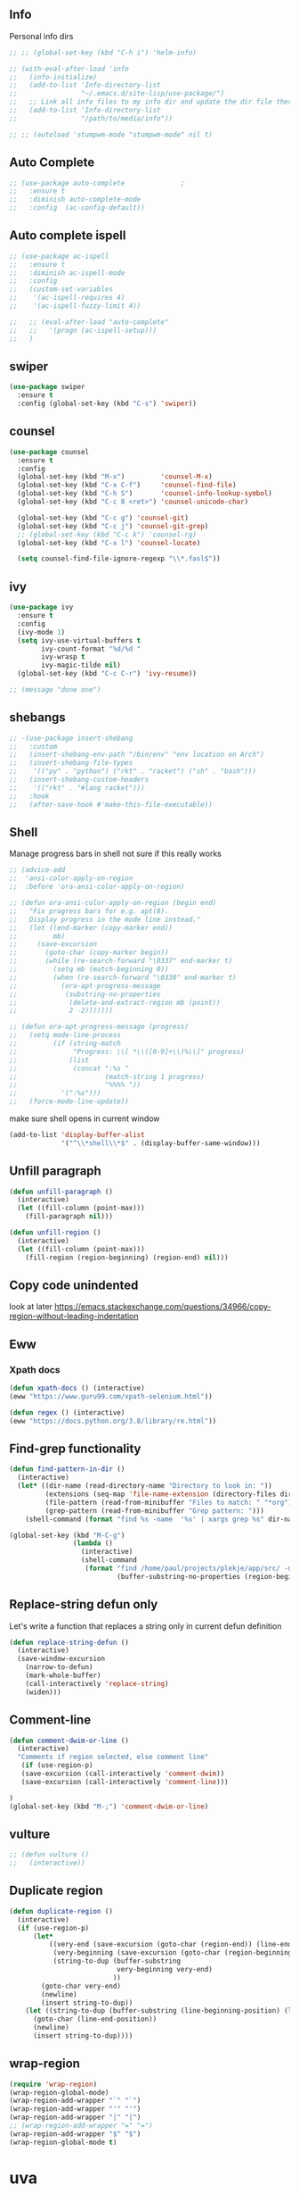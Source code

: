 ** Info
Personal info dirs
#+BEGIN_SRC emacs-lisp
  ;; ;; (global-set-key (kbd "C-h i") 'helm-info)

  ;; (with-eval-after-load 'info
  ;;   (info-initialize)
  ;;   (add-to-list 'Info-directory-list
  ;;                "~/.emacs.d/site-lisp/use-package/")
  ;;   ;; Link all info files to my info dir and update the dir file there.
  ;;   (add-to-list 'Info-directory-list
  ;;                "/path/to/media/info"))

  ;; ;; (autoload 'stumpwm-mode "stumpwm-mode" nil t)
#+END_SRC
** Auto Complete
#+BEGIN_SRC emacs-lisp
  ;; (use-package auto-complete              ;
  ;;   :ensure t
  ;;   :diminish auto-complete-mode
  ;;   :config	(ac-config-default))
#+END_SRC
** Auto complete ispell
#+BEGIN_SRC emacs-lisp
;; (use-package ac-ispell
;;   :ensure t
;;   :diminish ac-ispell-mode
;;   :config
;;   (custom-set-variables
;;    '(ac-ispell-requires 4)
;;    '(ac-ispell-fuzzy-limit 4))

;;   ;; (eval-after-load "auto-complete"
;;   ;;   '(progn (ac-ispell-setup)))
;;   )
#+END_SRC
** swiper
#+BEGIN_SRC emacs-lisp
  (use-package swiper
    :ensure t
    :config (global-set-key (kbd "C-s") 'swiper))
#+END_SRC
** counsel
#+BEGIN_SRC emacs-lisp
(use-package counsel
  :ensure t
  :config
  (global-set-key (kbd "M-x")         'counsel-M-x)
  (global-set-key (kbd "C-x C-f")     'counsel-find-file)
  (global-set-key (kbd "C-h S")       'counsel-info-lookup-symbol)
  (global-set-key (kbd "C-c 8 <ret>") 'counsel-unicode-char)

  (global-set-key (kbd "C-c g") 'counsel-git)
  (global-set-key (kbd "C-c j") 'counsel-git-grep)
  ;; (global-set-key (kbd "C-c k") 'counsel-rg)
  (global-set-key (kbd "C-x l") 'counsel-locate)

  (setq counsel-find-file-ignore-regexp "\\*.fasl$"))
#+END_SRC
** ivy
#+BEGIN_SRC emacs-lisp
(use-package ivy
  :ensure t
  :config
  (ivy-mode 1)
  (setq ivy-use-virtual-buffers t
        ivy-count-format "%d/%d "
        ivy-wrasp t
        ivy-magic-tilde nil)
  (global-set-key (kbd "C-c C-r") 'ivy-resume))

;; (message "done one")
#+END_SRC
** shebangs
#+BEGIN_SRC emacs-lisp
  ;; -(use-package insert-shebang
  ;;   :custom
  ;;   (insert-shebang-env-path "/bin/env" "env location on Arch")
  ;;   (insert-shebang-file-types
  ;;    '(("py" . "python") ("rkt" . "racket") ("sh" . "bash")))
  ;;   (insert-shebang-custom-headers
  ;;    '(("rkt" . "#lang racket")))
  ;;   :hook
  ;;   (after-save-hook #'make-this-file-executable))
#+END_SRC

** Shell
Manage progress bars in shell
not sure if this really works
#+BEGIN_SRC emacs-lisp
;; (advice-add
;;  'ansi-color-apply-on-region
;;  :before 'ora-ansi-color-apply-on-region)

;; (defun ora-ansi-color-apply-on-region (begin end)
;;   "Fix progress bars for e.g. apt(8).
;;   Display progress in the mode line instead."
;;   (let ((end-marker (copy-marker end))
;;         mb)
;;     (save-excursion
;;       (goto-char (copy-marker begin))
;;       (while (re-search-forward "\0337" end-marker t)
;;         (setq mb (match-beginning 0))
;;         (when (re-search-forward "\0338" end-marker t)
;;           (ora-apt-progress-message
;;            (substring-no-properties
;;             (delete-and-extract-region mb (point))
;;             2 -2)))))))

;; (defun ora-apt-progress-message (progress)
;;   (setq mode-line-process
;;         (if (string-match
;;              "Progress: \\[ *\\([0-9]+\\)%\\]" progress)
;;             (list
;;              (concat ":%s "
;;                      (match-string 1 progress)
;;                      "%%%% "))
;;           '(":%s")))
;;   (force-mode-line-update))
#+END_SRC

#+RESULTS:
: ora-apt-progress-message

make sure shell opens in current window
#+BEGIN_SRC emacs-lisp
(add-to-list 'display-buffer-alist
             '("^\\*shell\\*$" . (display-buffer-same-window)))

#+END_SRC

#+RESULTS:
| ^\*shell\*$ | display-buffer-same-window |

** Unfill paragraph
#+BEGIN_SRC emacs-lisp
(defun unfill-paragraph ()
  (interactive)
  (let ((fill-column (point-max)))
    (fill-paragraph nil)))

(defun unfill-region ()
  (interactive)
  (let ((fill-column (point-max)))
    (fill-region (region-beginning) (region-end) nil)))
#+END_SRC

#+RESULTS:
: unfill-region

** Copy code unindented
look at later
https://emacs.stackexchange.com/questions/34966/copy-region-without-leading-indentation
** Eww
*** Xpath docs
#+BEGIN_SRC emacs-lisp
(defun xpath-docs () (interactive)
(eww "https://www.guru99.com/xpath-selenium.html"))
#+END_SRC

#+RESULTS:
: xpath-docs

#+BEGIN_SRC emacs-lisp
(defun regex () (interactive)
(eww "https://docs.python.org/3.8/library/re.html"))
#+END_SRC

#+RESULTS:
: regex

** Find-grep functionality
#+BEGIN_SRC emacs-lisp
(defun find-pattern-in-dir ()
  (interactive)
  (let* ((dir-name (read-directory-name "Directory to look in: "))
         (extensions (seq-map 'file-name-extension (directory-files dir-name)))
         (file-pattern (read-from-minibuffer "Files to match: " "*org"))
         (grep-pattern (read-from-minibuffer "Grep pattern: ")))
    (shell-command (format "find %s -name  '%s' | xargs grep %s" dir-name file-pattern grep-pattern))))

(global-set-key (kbd "M-C-g")
                (lambda ()
                  (interactive)
                  (shell-command
                   (format "find /home/paul/projects/plekje/app/src/ -name  '*jsx' | xargs grep %s "
                           (buffer-substring-no-properties (region-beginning) (region-end))))))
#+END_SRC

#+RESULTS:
| lambda | nil | (interactive) | (shell-command (format find /home/paul/projects/plekje/app/src/ -name  '*jsx' | xargs grep %s  (buffer-substring-no-properties (region-beginning) (region-end)))) |
** Replace-string defun only
Let's write a function that replaces a string only in current defun definition
#+BEGIN_SRC emacs-lisp
(defun replace-string-defun ()
  (interactive)
  (save-window-excursion
    (narrow-to-defun)
    (mark-whole-buffer)
    (call-interactively 'replace-string)
    (widen)))
#+END_SRC

#+RESULTS:
: replace-string-defun

** Comment-line
#+BEGIN_SRC emacs-lisp
(defun comment-dwim-or-line ()
  (interactive)
  "Comments if region selected, else comment line"
   (if (use-region-p)
   (save-excursion (call-interactively 'comment-dwim))
   (save-excursion (call-interactively 'comment-line)))

)
(global-set-key (kbd "M-;") 'comment-dwim-or-line)
#+END_SRC

#+RESULTS:
: comment-dwim-or-line

** vulture
#+BEGIN_SRC emacs-lisp
;; (defun vulture ()
;;   (interactive))

#+END_SRC

#+RESULTS:

** Duplicate region
#+BEGIN_SRC emacs-lisp
(defun duplicate-region ()
  (interactive)
  (if (use-region-p)
      (let*
          ((very-end (save-excursion (goto-char (region-end)) (line-end-position)))
           (very-beginning (save-excursion (goto-char (region-beginning)) (line-beginning-position)))
           (string-to-dup (buffer-substring
                           very-beginning very-end)
                          ))
        (goto-char very-end)
        (newline)
        (insert string-to-dup))
    (let ((string-to-dup (buffer-substring (line-beginning-position) (line-end-position))))
      (goto-char (line-end-position))
      (newline)
      (insert string-to-dup))))
#+END_SRC

#+RESULTS:
: duplicate-region

** wrap-region
#+BEGIN_SRC emacs-lisp
(require 'wrap-region)
(wrap-region-global-mode)
(wrap-region-add-wrapper "`" "`")
(wrap-region-add-wrapper "'" "'")
(wrap-region-add-wrapper "|" "|")
;; (wrap-region-add-wrapper "=" "=")
(wrap-region-add-wrapper "$" "$")
(wrap-region-global-mode t)
#+END_SRC
* uva
** Uva canon print
#+BEGIN_SRC emacs-lisp
(defun uva-print ()
  (interactive)
  (let ((filename (read-file-name "Choose file to print: ")))
    (message filename)
    (async-shell-command (format "/home/paul/.virtualenvs/scrape/bin/python /home/paul/projects/scrape/uva-print/uvaprint.py %s" filename))
))

#+END_SRC

#+RESULTS:
: uva-print
** Uva submit assignment

** format-arg
#+BEGIN_SRC emacs-lisp
(defun format-arg ()
  (interactive)
  (if (use-region-p)
      (save-excursion (goto-char (region-beginning))
                      (insert "(format \"%s\" ")
                      (goto-char (region-end))
                      (insert  ")")
                      ;; (let ((arg (extract-rectangle (region-beginning) (region-end))))
                      ;;   (insert (concat "(format \"%s\" " (format "%s)" arg))))
                      )))

;; (format "%s" fdsf
;; (format "%s" fdf

(defun print-arg-python ()
  (interactive)
  (if (use-region-p)
      (let ((msg (read-from-minibuffer "Message to print with: ")))
      (save-excursion (goto-char (region-beginning))
                      (insert "print(f\"")
                      (insert (format "%s: {" msg))
                      (goto-char (region-end))
                      (insert  "}\")")
                      ;; (let ((arg (extract-rectangle (region-beginning) (region-end))))
                      ;;   (insert (concat "(format \"%s\" " (format "%s)" arg))))
                      ))))

(defun print-arg ()
  (interactive)
    (cond
     ((string-match-p (regexp-quote "emacs-lisp") (symbol-name major-mode))
      (call-interactively 'print-arg-elisp))
      ((string-match-p (regexp-quote "python") (symbol-name major-mode))
      (call-interactively 'print-arg-python))
))



(defun print-arg-elisp ()
  (interactive)
  (if (use-region-p)
      (save-excursion (goto-char (region-beginning))
                      (insert "(message (format \"%s\" ")
                      (goto-char (region-end))
                      (insert  "))")
                      ;; (let ((arg (extract-rectangle (region-beginning) (region-end))))
                      ;;   (insert (concat "(format \"%s\" " (format "%s)" arg))))
                      )))

(defalias  'farg 'format-arg)
(defalias  'parg 'print-arg)

#+END_SRC

#+RESULTS:
: parg

** Image mode
#+BEGIN_SRC emacs-lisp
  ;; (define-key image-mode-map "R" (lambda () (interactive) (find-file (buffer-file-name))))
#+END_SRC

#+RESULTS:
| lambda | nil | (interactive) | (find-file (buffer-file-name)) |

** copy and comment
#+BEGIN_SRC emacs-lisp
(defun copy-and-comment ()
  (interactive)
  (if (use-region-p)
      (let ((beg (region-beginning))
            (end (region-end)))
        (call-interactively 'kill-ring-save)
        (call-interactively (lambda () (interactive) (comment-region beg end)))
      )))
(global-set-key (kbd "C-M-;") 'copy-and-comment)
#+END_SRC

#+RESULTS:
: copy-and-comment

** resize windows
#+BEGIN_SRC emacs-lisp

#+END_SRC

#+RESULTS:
: shrink-window-horiz

** Indent rigidly without aRrOw KEyS
#+BEGIN_SRC emacs-lisp
(setq indent-rigidly-map
      (let ((map (make-sparse-keymap)))
        (define-key map [left]  'indent-rigidly-left)
        (define-key map (kbd "C-M-b")  'indent-rigidly-left)
        (define-key map [right] 'indent-rigidly-right)
        (define-key map (kbd "C-M-f") 'indent-rigidly-right)
        (define-key map [S-right] 'indent-rigidly-right-to-tab-stop)
        map)
      )
#+END_SRC
**  set default dir of
#+BEGIN_SRC emacs-lisp
(defun set-default-dir-of ()
  (interactive)
  (let ((b (read-buffer "Select buffer: " (buffer-list))))
    (setq default-directory (buffer-file-name (get-buffer (read-buffer "check" nil nil (lambda (b) (not (null (buffer-file-name (cdr b)))))))))
    ))
#+END_SRC

#+RESULTS:
: set-default-dir-of

* etc
** Search through buffers
#+BEGIN_SRC emacs-lisp
(defun occur-selection ()
  (interactive)
  (when (region-active-p)
    (let (deactivate-mark)
      (occur (regexp-quote (buffer-substring (region-beginning) (region-end)))))))
(global-set-key [(meta o)] 'occur-selection)

#+END_SRC

#+RESULTS:
: occur-selection

** delete line but don't kill
<
#+BEGIN_SRC emacs-lisp
(defun kill-line (&optional arg)
  "Kill the rest of the current line; if no nonblanks there, kill thru newline.
With prefix argument ARG, kill that many lines from point.
Negative arguments kill lines backward.
With zero argument, kills the text before point on the current line.

When calling from a program, nil means \"no arg\",
a number counts as a prefix arg.

To kill a whole line, when point is not at the beginning, type \
\\[move-beginning-of-line] \\[kill-line] \\[kill-line].

If `show-trailing-whitespace' is non-nil, this command will just
kill the rest of the current line, even if there are no nonblanks
there.

If option `kill-whole-line' is non-nil, then this command kills the whole line
including its terminating newline, when used at the beginning of a line
with no argument.  As a consequence, you can always kill a whole line
by typing \\[move-beginning-of-line] \\[kill-line].

If you want to append the killed line to the last killed text,
use \\[append-next-kill] before \\[kill-line].

If the buffer is read-only, Emacs will beep and refrain from deleting
the line, but put the line in the kill ring anyway.  This means that
you can use this command to copy text from a read-only buffer.
\(If the variable `kill-read-only-ok' is non-nil, then this won't
even beep.)"
  (interactive "P")
  (delete-region (point)
         ;; It is better to move point to the other end of the kill
         ;; before killing.  That way, in a read-only buffer, point
         ;; moves across the text that is copied to the kill ring.
         ;; The choice has no effect on undo now that undo records
         ;; the value of point from before the command was run.
               (progn
                 (if arg
         (forward-visible-line (prefix-numeric-value arg))
       (if (eobp)
           (signal 'end-of-buffer nil))
       (let ((end
        (save-excursion
          (end-of-visible-line) (point))))
         (if (or (save-excursion
             ;; If trailing whitespace is visible,
             ;; don't treat it as nothing.
             (unless show-trailing-whitespace
         (skip-chars-forward " \t" end))
             (= (point) end))
           (and kill-whole-line (bolp)))
       (forward-visible-line 1)
           (goto-char end))))
     (point))))
#+END_SRC

#+RESULTS:
: kill-line
** app-web combination
#+BEGIN_SRC emacs-lisp
;; (load-org "app-web.org")
#+END_SRC

#+RESULTS:
: Loaded /home/paul/.emacs.d/app-web.el
